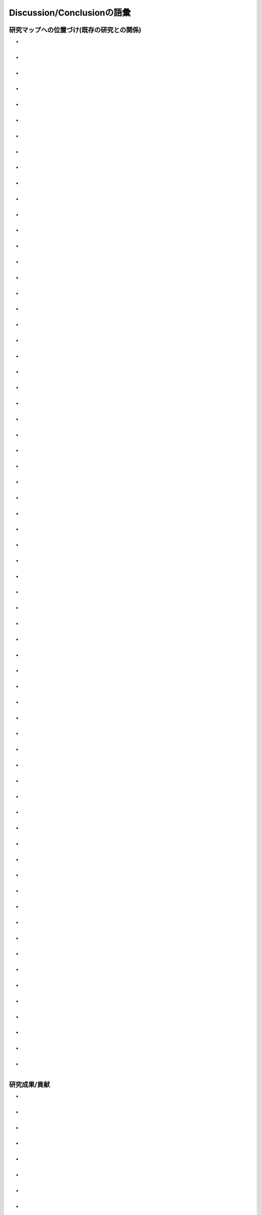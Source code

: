 ----------------------------
Discussion/Conclusionの語彙
----------------------------

研究マップへの位置づけ(既存の研究との関係)
-------------------------------------------

- | 
  | 
- | 
  | 
- | 
  | 
- | 
  | 
- | 
  | 
- | 
  | 
- | 
  | 
- | 
  | 
- | 
  | 
- | 
  | 
- | 
  | 
- | 
  | 
- | 
  | 
- | 
  | 
- | 
  | 
- | 
  | 
- | 
  | 
- | 
  | 
- | 
  | 
- | 
  | 
- | 
  | 
- | 
  | 
- | 
  | 
- | 
  | 
- | 
  | 
- | 
  | 
- | 
  | 
- | 
  | 
- | 
  | 
- | 
  | 
- | 
  | 
- | 
  | 
- | 
  | 
- | 
  | 
- | 
  | 
- | 
  | 
- | 
  | 
- | 
  | 
- | 
  | 
- | 
  | 
- | 
  | 
- | 
  | 
- | 
  | 
- | 
  | 
- | 
  | 
- | 
  | 
- | 
  | 
- | 
  | 
- | 
  | 
- | 
  | 
- | 
  | 
- | 
  | 
- | 
  | 
- | 
  | 
- | 
  | 
- | 
  | 
- | 
  | 
- | 
  | 
- | 
  | 
- | 
  | 
- | 
  | 
- | 
  | 
- | 
  | 
- | 
  | 
- | 
  | 
- | 
  |

研究成果/貢献
--------------

- | 
  | 
- | 
  |
- | 
  |
- | 
  | 
- | 
  |
- | 
  |
- | 
  | 
- | 
  |
- | 
  |
- | 
  | 
- | 
  |
- | 
  |
- | 
  | 
- | 
  |
- | 
  |
- | 
  | 
- | 
  |
- | 
  |
- | 
  | 
- | 
  |
- | 
  |
- | 
  | 
- | 
  |
- | 
  |
- | 
  | 
- | 
  |
- | 
  |
- | 
  | 
- | 
  |
- | 
  |
- | 
  | 
- | 
  |
- | 
  |
- | 
  | 
- | 
  |
- | 
  |
- | 
  | 
- | 
  |
- | 
  |
- | 
  | 
- | 
  |
- | 
  |
- | 
  | 
- | 
  |
- | 
  |
- | 
  | 
- | 
  |
- | 
  |
- | 
  | 
- | 
  |
- | 
  |
- | 
  | 
- | 
  |
- | 
  |
- | 
  | 
- | 
  |
- | 
  |
- | 
  | 
- | 
  |
- | 
  |
- | 
  | 
- | 
  |
- | 
  |
- | 
  | 
- | 
  |
- | 
  |
- | 
  | 
- | 
  |
- | 
  |
- | 
  | 
- | 
  |
- | 
  |
- | 
  | 
- | 
  |
- | 
  |
- | 
  | 
- | 
  |
- | 
  |
- | 
  | 
- | 
  |
- | 
  |
- | 
  | 
- | 
  |
- | 
  |
- | 
  | 
- | 
  |
- | 
  |
- | 
  | 
- | 
  |
- | 
  |
- | 
  | 
- | 
  |
- | 
  |

限界/現在と将来の研究
------------------------

- | 
  |
- | 
  |
- | 
  |
- | 
  |
- | 
  |
- | 
  |
- | 
  |
- | 
  |
- | 
  |
- | 
  |
- | 
  |
- | 
  |
- | 
  |
- | 
  |
- | 
  |
- | 
  |
- | 
  |
- | 
  |
- | 
  |
- | 
  |
- | 
  |
- | 
  |
- | 
  |
- | 
  |
- | 
  |
- | 
  |
- | 
  |
- | 
  |
- | 
  |
- | 
  |
- | 
  |
- | 
  |
- | 
  |
- | 
  |
- | 
  |
- | 
  |
- | 
  |
- | 
  |
- | 
  |
- | 
  |
- | 
  |
- | 
  |
- | 
  |
- | 
  |
- | 
  |
- | 
  |
- | 
  |
- | 
  |
- | 
  |
- | 
  |
- | 
  |
- | 
  |
- | 
  |
- | 
  |
- | 
  |
- | 
  |
- | 
  |
- | 
  |
- | 
  |
- | 
  |
- | 
  |
- | 
  |
- | 
  |
- | 
  |
- | 
  |
- | 
  |
- | 
  |
- | 
  |
- | 
  |
- | 
  |
- | 
  |
- | 
  |
- | 
  |
- | 
  |
- | 
  |
- | 
  |
- | 
  |
- | 
  |
- | 
  |
- | 
  |
- | 
  |
- | 
  |
- | 
  |
- | 
  |
- | 
  |
- | 
  |
- | 
  |
- | 
  |
- | 
  |
- | 
  |
- | 
  |
- | 
  |
- | 
  |
- | 
  |
- | 
  |
- | 
  |
- | 
  |
- | 
  |

応用例/応用可能性/実用化
--------------------------

- | 
  |
- | 
  |
- | 
  |
- | 
  |
- | 
  |
- | 
  |
- | 
  |
- | 
  |
- | 
  |
- | 
  |
- | 
  |
- | 
  |
- | 
  |
- | 
  |
- | 
  |
- | 
  |
- | 
  |
- | 
  |
- | 
  |
- | 
  |
- | 
  |
- | 
  |
- | 
  |
- | 
  |
- | 
  |
- | 
  |
- | 
  |
- | 
  |
- | 
  |
- | 
  |
- | 
  |
- | 
  |
- | 
  |
- | 
  |
- | 
  |
- | 
  |
- | 
  | 
- | 
  |
- | 
  |
- | 
  |
- | 
  |
- | 
  |
- | 
  |
- | 
  |
- | 
  |
- | 
  |
- | 
  |
- | 
  |
- | 
  |
- | 
  |
- | 
  |
- | 
  |
- | 
  |
- | 
  |
- | 
  |
- | 
  |
